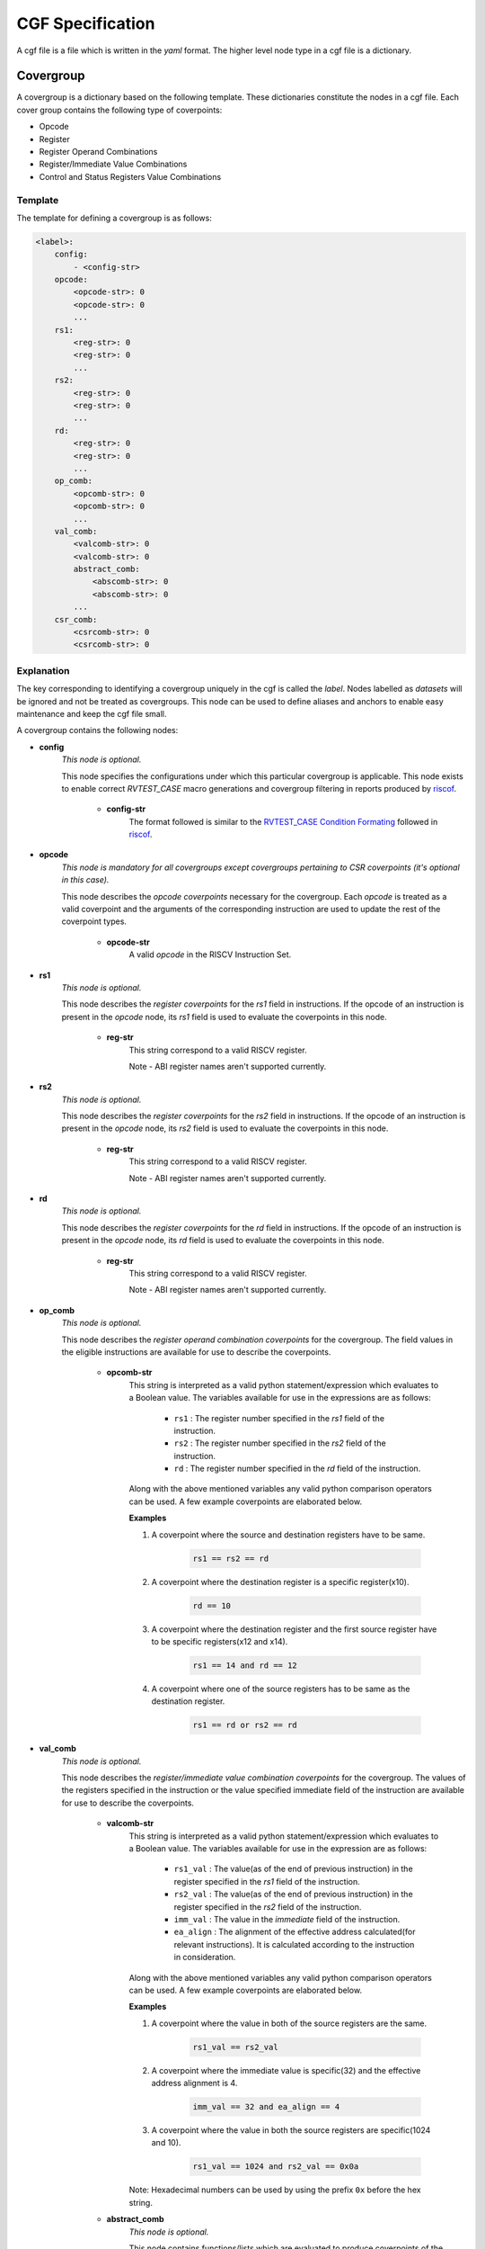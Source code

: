 .. See LICENSE.incore for details

.. _cgf:

=================
CGF Specification
=================

A cgf file is a file which is written in the *yaml* format. The higher level node type in a cgf file is a dictionary. 

Covergroup
==========
A covergroup is a dictionary based on the following template. These dictionaries constitute the nodes in a cgf file. Each cover group contains the following type of coverpoints:

* Opcode
* Register
* Register Operand Combinations
* Register/Immediate Value Combinations
* Control and Status Registers Value Combinations

Template
--------

The template for defining a covergroup is as follows:

.. code-block:: yaml

    <label>:
        config:
            - <config-str>
        opcode:
            <opcode-str>: 0
            <opcode-str>: 0
            ...
        rs1:
            <reg-str>: 0
            <reg-str>: 0
            ...
        rs2:
            <reg-str>: 0
            <reg-str>: 0
            ...
        rd:
            <reg-str>: 0
            <reg-str>: 0
            ...
        op_comb:
            <opcomb-str>: 0
            <opcomb-str>: 0
            ...
        val_comb:
            <valcomb-str>: 0
            <valcomb-str>: 0
            abstract_comb:
                <abscomb-str>: 0
                <abscomb-str>: 0
            ...
        csr_comb:
            <csrcomb-str>: 0
            <csrcomb-str>: 0
           

    
Explanation
-----------
The key corresponding to identifying a covergroup uniquely in the cgf is called the *label*. Nodes labelled as *datasets* will be ignored and not be treated as covergroups. This node can be used to define aliases and anchors to enable easy maintenance and keep the cgf file small.

A covergroup contains the following nodes:

* **config**
    *This node is optional.*
    
    This node specifies the configurations under which this particular covergroup is applicable. This node exists to enable correct *RVTEST_CASE* macro generations and covergroup filtering in reports produced by `riscof`_.

        * **config-str**
            The format followed is similar to the `RVTEST_CASE Condition Formating`_ followed in `riscof`_.


.. _RVTEST_CASE Condition Formating: https://riscof.readthedocs.io/en/latest/testformat.html?highlight=Macro#rvtest-case-condition-formating  
.. _riscof: https://riscof.readthedocs.io/en/latest/index.html 

* **opcode**
    *This node is mandatory for all covergroups except covergroups pertaining to CSR coverpoints (it's optional in this case).*
    
    This node describes the *opcode coverpoints* necessary for the covergroup. Each *opcode* is treated as a valid coverpoint and the arguments of the corresponding instruction are used to update the rest of the coverpoint types.  

        * **opcode-str**
            A valid *opcode* in the RISCV Instruction Set.

* **rs1**
    *This node is optional.*

    This node describes the *register coverpoints* for the *rs1* field in instructions. If the opcode of an instruction is present in the *opcode* node, its *rs1* field is used to evaluate the coverpoints in this node. 

        * **reg-str**
            This string correspond to a valid RISCV register. 

            Note - ABI register names aren't supported currently.

* **rs2**
    *This node is optional.*
    
    This node describes the *register coverpoints* for the *rs2* field in instructions. If the opcode of an instruction is present in the *opcode* node, its *rs2* field is used to evaluate the coverpoints in this node. 

        * **reg-str**
            This string correspond to a valid RISCV register. 

            Note - ABI register names aren't supported currently.

* **rd**
    *This node is optional.*
    
    This node describes the *register coverpoints* for the *rd* field in instructions. If the opcode of an instruction is present in the *opcode* node, its *rd* field is used to evaluate the coverpoints in this node. 

        * **reg-str**
            This string correspond to a valid RISCV register. 

            Note - ABI register names aren't supported currently.

* **op_comb**
    *This node is optional.*

    This node describes the *register operand combination coverpoints* for the covergroup. The field values in the eligible instructions are available for use to describe the coverpoints.

        * **opcomb-str**  
            This string is interpreted as a valid python statement/expression which evaluates to a Boolean value. The variables available for use in the expressions are as follows:
                
                * ``rs1`` : The register number specified in the *rs1* field of the instruction.
                * ``rs2`` : The register number specified in the *rs2* field of the instruction.
                * ``rd`` : The register number specified in the *rd* field of the instruction.

            Along with the above mentioned variables any valid python comparison operators can be used. A few example coverpoints are elaborated below.

            **Examples**
        
            1. A coverpoint where the source and destination registers have to be same.
            
                .. code-block:: python
    
                    rs1 == rs2 == rd

            2. A coverpoint where the destination register is a specific register(x10).
    
                .. code-block:: python

                    rd == 10

            3. A coverpoint where the destination register and the first source register have to be specific registers(x12 and x14).

                .. code-block:: python

                    rs1 == 14 and rd == 12

            4. A coverpoint where one of the source registers has to be same as the destination register.

                .. code-block:: python
                    
                    rs1 == rd or rs2 == rd

* **val_comb**
    *This node is optional.*
    
    This node describes the *register/immediate value combination coverpoints* for the covergroup. The values of the registers specified in the instruction or the value specified immediate field of the instruction are available for use to describe the coverpoints.

        * **valcomb-str**  
            This string is interpreted as a valid python statement/expression which evaluates to a Boolean value. The variables available for use in the expression are as follows:
                
                * ``rs1_val`` : The value(as of the end of previous instruction) in the register specified in the *rs1* field of the instruction.
                * ``rs2_val`` : The value(as of the end of previous instruction) in the register specified in the *rs2* field of the instruction.
                * ``imm_val`` : The value in the *immediate* field of the instruction.
                * ``ea_align`` : The alignment of the effective address calculated(for relevant instructions). It is calculated according to the instruction in consideration.

            Along with the above mentioned variables any valid python comparison operators can be used. A few example coverpoints are elaborated below.

            **Examples**
        
            1. A coverpoint where the value in both of the source registers are the same.
            
                .. code-block:: python
    
                    rs1_val == rs2_val

            2. A coverpoint where the immediate value is specific(32) and the effective address alignment is 4.
    
                .. code-block:: python

                    imm_val == 32 and ea_align == 4

            3. A coverpoint where the value in both the source registers are specific(1024 and 10).

                .. code-block:: python

                    rs1_val == 1024 and rs2_val == 0x0a
            
            Note: Hexadecimal numbers can be used by using the prefix ``0x`` before the hex string.

        * **abstract_comb**
            *This node is optional.*

            This node contains functions/lists which are evaluated to produce coverpoints of the type *register/immediate value combination*.

            * **abscomb-str**
                This string is interpreted as a valid python statement/expression which evalates to a list of coverpoints of type *register/immediate value combination*. The expression can be a valid list comprehension or a function call for a set of predefined funtions which return a list. The function prototypes of the predefined functions and their uses are listed below. 

                    * ``walking_ones(var, size, signed=True, fltr_func=None, scale_func=None)`` 
                        
                        This function generates a set of values based on a walking one pattern.

                            * **var**
                                The name of the variable which should be present in the coverpoint. Any valid variables avaliable in the *valcomb-str* can be specified here.
                            * **size**
                                The bit-width of the values to be generated.
                            * **signed**
                                Whether the binary value of width *bit-width* should be interpreted as a signed(Twos complement) or unsigned.
                            * **fltr_func**
                                A lambda function which takes an integer and returns a boolean value. This function is used to filter the output set after scaling. 
                            * **scale_func**
                                A lambda function which takes an integer and returns an integer. This function is used to scale the generated values.

                    * ``walking_zeros(var, size, signed=True, fltr_func=None, scale_func=None)``
                        
                        This function generates a set of values based on a walking zero pattern.

                            * **var**
                                The name of the variable which should be present in the coverpoint. Any valid variables avaliable in the *valcomb-str* can be specified here.
                            * **size**
                                The bit-width of the values to be generated.
                            * **signed**
                                Whether the binary value of width *bit-width* should be interpreted as a signed(Twos complement) or unsigned.
                            * **fltr_func**
                                A lambda function which takes an integer and returns a boolean value. This function is used to filter the output set after scaling. 
                            * **scale_func**
                                A lambda function which takes an integer and returns an integer. This function is used to scale the generated values.

                    * ``alternate(var, size, signed=True, fltr_func=None,scale_func=None)``
                        
                        This function generates a set of values based on a checkerboard pattern.

                            * **var**
                                The name of the variable which should be present in the coverpoint. Any valid variables avaliable in the *valcomb-str* can be specified here.
                            * **size**
                                The bit-width of the values to be generated.
                            * **signed**
                                Whether the binary value of width *bit-width* should be interpreted as a signed(Twos complement) or unsigned.
                            * **fltr_func**
                                A lambda function which takes an integer and returns a boolean value. This function is used to filter the output set after scaling. 
                            * **scale_func**
                                A lambda function which takes an integer and returns an integer. This function is used to scale the generated values.

                Note: The variable ``xlen`` can be used in expressions to refer to the system width.

                **Examples**

                1. Walking ones for an unsigned immediate field 6 bits wide.

                    .. code-block:: python
                        
                        walking_ones("imm_val",6,signed=False)

                2. Walking zeroes for an signed immediate field 12 bits wide.

                    .. code-block:: python
                        
                        walking_zeros("imm_val",12)

                3. Checkerboard pattern for the first source register where a valid value is only a multiple of 4 and the values are interpreted as signed numbers.
                
                    .. code-block:: python

                        alternate("rs1_val", xlen-2, scale_func = lambda x: x * 4)

                4. The value of the first source register is a multiple of 2 and not a multiple of 8.


                    .. code-block:: python

                        ["rs1_val=="+str(x) for x in filter(lambda x:x%8!=0,range(2,xlen,2))]
* **csr_comb**
    *This node is optional.*
    
    This node describes the *CSRs value combination coverpoints* for a covergroup. ISAC maintains a copy of the architectural csrs, which thereby allows the user to describe the coverpoints based on csrs and their values. All the *Machine level* and *Supervisor level* CSRs are currently supported. If for a particular covergroup, the opcode node is present/not-empty, then the CSR coverpoints are evaluated and updated only for instructions in the log whose opcode matches. If however, the opcode node is not-present/empty in a covergroup, then the csrs coverpoints are evaluated and updated for any event/instruction. 

        * **csrcomb-str**  
            This string is interpreted as a valid python statement/expression which evaluates to a Boolean value. The variables available for use in the expression are as follows:
                
                * ``csr_name`` : The value (as of the end of previous instruction) in the CSR whose name is specified by csr_name.

                * ``xlen`` : The length of the regsiters in the machine.

            Along with the above mentioned variable any valid python comparison operators can be used. An example coverpoint is elaborated below.

            .. note:: The csr coverage reporting is accurate only if a change in the csr is captured in the log.    

            .. tip:: Bit masks and shifts can be used to access the subfields in the csrs. 

            **Examples**
        
            1. A coverpoint where the value in *mcycle* register is 0.
            
                .. code-block:: python
    
                    mcycle == 0x0
                    
            Note: Hexadecimal numbers can be used by using the prefix ``0x`` before the hex string.

            2. A coverpoint which checks whether the *mxl* field of *misa* register is 1.
        
                .. code-block:: python

                    misa >> (xlen-2) == 0x01

            3. A coverpoint which checks whether the *mie* field of *mstatus* register is 1.

                .. code-block:: python

                    mstatus && (0x8) == 0x8




